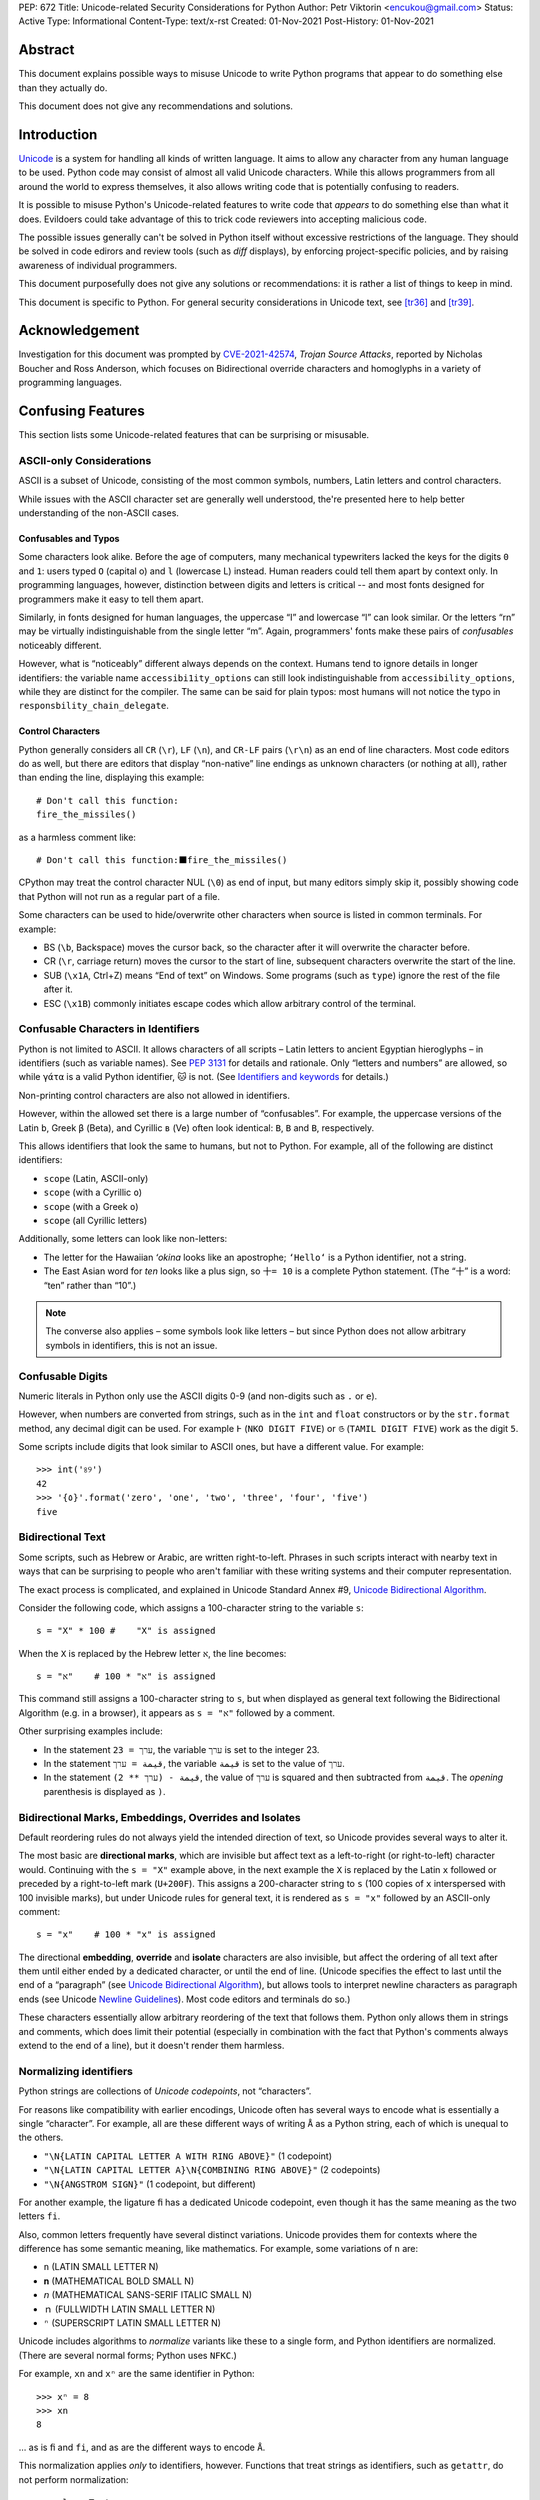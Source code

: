 PEP: 672
Title: Unicode-related Security Considerations for Python
Author: Petr Viktorin <encukou@gmail.com>
Status: Active
Type: Informational
Content-Type: text/x-rst
Created: 01-Nov-2021
Post-History: 01-Nov-2021

Abstract
========

This document explains possible ways to misuse Unicode to write Python
programs that appear to do something else than they actually do.

This document does not give any recommendations and solutions.


Introduction
============

`Unicode`_ is a system for handling all kinds of written language.
It aims to allow any character from any human language to be
used. Python code may consist of almost all valid Unicode characters.
While this allows programmers from all around the world to express themselves,
it also allows writing code that is potentially confusing to readers.

It is possible to misuse Python's Unicode-related features to write code that
*appears* to do something else than what it does.
Evildoers could take advantage of this to trick code reviewers into
accepting malicious code.

The possible issues generally can't be solved in Python itself without
excessive restrictions of the language.
They should be solved in code edirors and review tools
(such as *diff* displays), by enforcing project-specific policies,
and by raising awareness of individual programmers.

This document purposefully does not give any solutions
or recommendations: it is rather a list of things to keep in mind.

This document is specific to Python.
For general security considerations in Unicode text, see [tr36]_ and [tr39]_.


Acknowledgement
===============

Investigation for this document was prompted by `CVE-2021-42574`_,
*Trojan Source Attacks*, reported by Nicholas Boucher and Ross Anderson,
which focuses on Bidirectional override characters and homoglyphs in a variety
of programming languages.


Confusing Features
==================

This section lists some Unicode-related features that can be surprising
or misusable.


ASCII-only Considerations
-------------------------

ASCII is a subset of Unicode, consisting of the most common symbols, numbers,
Latin letters and control characters.

While issues with the ASCII character set are generally well understood,
the're presented here to help better understanding of the non-ASCII cases.

Confusables and Typos
'''''''''''''''''''''

Some characters look alike.
Before the age of computers, many mechanical typewriters lacked the keys for
the digits ``0`` and ``1``: users typed ``O`` (capital o) and ``l``
(lowercase L) instead. Human readers could tell them apart by context only.
In programming languages, however, distinction between digits and letters is
critical -- and most fonts designed for programmers make it easy to tell them
apart.

Similarly, in fonts designed for human languages, the uppercase “I” and
lowercase “l” can look similar. Or the letters “rn” may be virtually
indistinguishable from the single letter “m”.
Again, programmers' fonts make these pairs of *confusables*
noticeably different.

However, what is “noticeably” different always depends on the context.
Humans tend to ignore details in longer identifiers: the variable name
``accessibi1ity_options`` can still look indistinguishable from
``accessibility_options``, while they are distinct for the compiler.
The same can be said for plain typos: most humans will not notice the typo in
``responsbility_chain_delegate``.

Control Characters
''''''''''''''''''

Python generally considers all ``CR`` (``\r``), ``LF`` (``\n``), and ``CR-LF``
pairs (``\r\n``) as an end of line characters.
Most code editors do as well, but there are editors that display “non-native”
line endings as unknown characters (or nothing at all), rather than ending
the line, displaying this example::

    # Don't call this function:
    fire_the_missiles()

as a harmless comment like::

    # Don't call this function:⬛fire_the_missiles()

CPython may treat the control character NUL (``\0``) as end of input,
but many editors simply skip it, possibly showing code that Python will not
run as a regular part of a file.

Some characters can be used to hide/overwrite other characters when source is
listed in common terminals. For example:

* BS (``\b``, Backspace) moves the cursor back, so the character after it
  will overwrite the character before.
* CR (``\r``, carriage return) moves the cursor to the start of line,
  subsequent characters overwrite the start of the line.
* SUB (``\x1A``, Ctrl+Z) means “End of text” on Windows. Some programs
  (such as ``type``) ignore the rest of the file after it.
* ESC (``\x1B``) commonly initiates escape codes which allow arbitrary
  control of the terminal.


Confusable Characters in Identifiers
------------------------------------

Python is not limited to ASCII.
It allows characters of all scripts – Latin letters to ancient Egyptian
hieroglyphs – in identifiers (such as variable names).
See :pep:`3131` for details and rationale.
Only “letters and numbers” are allowed, so while ``γάτα`` is a valid Python
identifier, ``🐱`` is not.  (See `Identifiers and keywords`_ for details.)

Non-printing control characters are also not allowed in identifiers.

However, within the allowed set there is a large number of “confusables”.
For example, the uppercase versions of the Latin ``b``, Greek ``β`` (Beta), and
Cyrillic ``в`` (Ve) often look identical: ``B``, ``Β`` and ``В``, respectively.

This allows identifiers that look the same to humans, but not to Python.
For example, all of the following are distinct identifiers:

* ``scope`` (Latin, ASCII-only)
* ``scоpe`` (with a Cyrillic ``о``)
* ``scοpe`` (with a Greek ``ο``)
* ``ѕсоре`` (all Cyrillic letters)

Additionally, some letters can look like non-letters:

* The letter for the Hawaiian *ʻokina* looks like an apostrophe;
  ``ʻHelloʻ`` is a Python identifier, not a string.
* The East Asian word for *ten* looks like a plus sign,
  so ``十= 10`` is a complete Python statement. (The “十” is a word: “ten”
  rather than “10”.)

.. note::

   The converse also applies – some symbols look like letters – but since
   Python does not allow arbitrary symbols in identifiers, this is not an
   issue.


Confusable  Digits
------------------

Numeric literals in Python only use the ASCII digits 0-9 (and non-digits such
as ``.`` or ``e``).

However, when numbers are converted from strings, such as in the ``int`` and
``float`` constructors or by the ``str.format`` method, any decimal digit
can be used. For example ``߅`` (``NKO DIGIT FIVE``) or ``௫``
(``TAMIL DIGIT FIVE``) work as the digit ``5``.

Some scripts include digits that look similar to ASCII ones, but have a
different value. For example::

    >>> int('৪୨')
    42
    >>> '{٥}'.format('zero', 'one', 'two', 'three', 'four', 'five')
    five


Bidirectional Text
------------------

Some scripts, such as Hebrew or Arabic, are written right-to-left.
Phrases in such scripts interact with nearby text in ways that can be
surprising to people who aren't familiar with these writing systems and their
computer representation.

The exact process is complicated, and explained in Unicode Standard Annex #9,
`Unicode Bidirectional Algorithm`_.

Consider the following code, which assigns a 100-character string to
the variable ``s``::

  s = "X" * 100 #    "X" is assigned

When the ``X`` is replaced by the Hebrew letter ``א``, the line becomes::

  s = "א" * 100 #    "א" is assigned

This command still assigns a 100-character string to ``s``, but
when displayed as general text following the Bidirectional Algorithm
(e.g. in a browser), it appears as ``s = "א"`` followed by a comment.

Other surprising examples include:

* In the statement ``ערך = 23``, the variable ``ערך`` is set to the integer 23.

* In the statement ``قيمة = ערך``, the variable ``قيمة`` is set
  to the value of ``ערך``.

* In the statement ``قيمة - (ערך ** 2)``, the value of ``ערך`` is squared and
  then subtracted from ``قيمة``.
  The *opening* parenthesis is displayed as ``)``.



Bidirectional Marks, Embeddings, Overrides and Isolates
-------------------------------------------------------

Default reordering rules do not always yield the intended direction of text, so
Unicode provides several ways to alter it.

The most basic are **directional marks**, which are invisible but affect text
as a left-to-right (or right-to-left) character would.
Continuing with the ``s = "X"`` example above, in the next example the ``X`` is
replaced by the Latin ``x`` followed or preceded by a
right-to-left mark (``U+200F``). This assigns a 200-character string to ``s``
(100 copies of ``x`` interspersed with 100 invisible marks),
but under Unicode rules for general text, it is rendered as ``s = "x"``
followed by an ASCII-only comment::

    s = "x‏" * 100 #    "‏x" is assigned

The directional **embedding**, **override** and **isolate** characters
are also invisible, but affect the ordering of all text after them until either
ended by a dedicated character, or until the end of line.
(Unicode specifies the effect to last until the end of a “paragraph” (see
`Unicode Bidirectional Algorithm`_),
but allows tools to interpret newline characters as paragraph ends
(see Unicode `Newline Guidelines`_). Most code editors and terminals do so.)

These characters essentially allow arbitrary reordering of the text that
follows them. Python only allows them in strings and comments, which does limit
their potential (especially in combination with the fact that Python's comments
always extend to the end of a line), but it doesn't render them harmless.


Normalizing identifiers
-----------------------

Python strings are collections of *Unicode codepoints*, not “characters”.

For reasons like compatibility with earlier encodings, Unicode often has
several ways to encode what is essentially a single “character”.
For example, all are these different ways of writing ``Å`` as a Python string,
each of which is unequal to the others.

* ``"\N{LATIN CAPITAL LETTER A WITH RING ABOVE}"`` (1 codepoint)
* ``"\N{LATIN CAPITAL LETTER A}\N{COMBINING RING ABOVE}"`` (2 codepoints)
* ``"\N{ANGSTROM SIGN}"`` (1 codepoint, but different)

For another example, the ligature ``ﬁ`` has a dedicated Unicode codepoint,
even though it has the same meaning as the two letters ``fi``.

Also, common letters frequently have several distinct variations.
Unicode provides them for contexts where the difference has some semantic
meaning, like mathematics. For example, some variations of ``n`` are:

* ``n`` (LATIN SMALL LETTER N)
* ``𝐧`` (MATHEMATICAL BOLD SMALL N)
* ``𝘯`` (MATHEMATICAL SANS-SERIF ITALIC SMALL N)
* ``ｎ`` (FULLWIDTH LATIN SMALL LETTER N)
* ``ⁿ`` (SUPERSCRIPT LATIN SMALL LETTER N)

Unicode includes algorithms to *normalize* variants like these to a single
form, and Python identifiers are normalized.
(There are several normal forms; Python uses ``NFKC``.)

For example, ``xn`` and ``xⁿ`` are the same identifier in Python::

    >>> xⁿ = 8
    >>> xn
    8

… as is ``ﬁ`` and ``fi``, and as are the different ways to encode ``Å``.

This normalization applies *only* to identifiers, however.
Functions that treat strings as identifiers, such as ``getattr``,
do not perform normalization::

   >>> class Test:
   ...     def ﬁnalize(self):
   ...         print('OK')
   ...
   >>> Test().finalize()
   OK
   >>> Test().ﬁnalize()
   OK
   >>> getattr(Test(), 'ﬁnalize')
   Traceback (most recent call last):
     ...
   AttributeError: 'Test' object has no attribute 'ﬁnalize'

This also applies when importing:

* ``import ﬁnalization`` performs normalization, and looks for a file
  named ``finalization.py`` (and other ``finalization.*`` files).
* ``importlib.import_module("ﬁnalization")`` does not normalize,
  so it looks for a file named ``ﬁnalization.py``.

Some filesystems independently apply normalization and/or case folding.
On some systems, ``ﬁnalization.py``, ``finalization.py`` and
``FINALIZATION.py`` are three distinct filenames; on others, some or all
of these name the same file.


Source Encoding
---------------

The encoding of Python source files is given by a specific regex on the first
two lines of a file, as per `Encoding declarations`_.
This mechanism is very liberal in what it accepts, and thus easy to obfuscate.

This can be misused in combination with Python-specific special-purpose
encodings (see `Text Encodings`_).
For example, with ``encoding: unicode_escape``, characters like
quotes or braces can be hidden in an (f-)string, with many tools (syntax
highlighters, linters, etc.) considering them part of the string.
For example::

    # For writing Japanese, you don't need an editor that supports
    # UTF-8 source encoding: unicode_escape sequences work just as well.

    import os

    message = '''
    This is "Hello World" in Japanese:
    \u3053\u3093\u306b\u3061\u306f\u7f8e\u3057\u3044\u4e16\u754c

    This runs `echo WHOA` in your shell:
    \u0027\u0027\u0027\u002c\u0028\u006f\u0073\u002e
    \u0073\u0079\u0073\u0074\u0065\u006d\u0028
    \u0027\u0065\u0063\u0068\u006f\u0020\u0057\u0048\u004f\u0041\u0027
    \u0029\u0029\u002c\u0027\u0027\u0027
    '''

Here, ``encoding: unicode_escape`` in the initial comment is an encoding
declaration. The ``unicode_escape`` encoding instructs Python to treat
``\u0027`` as a single quote (which can start/end a string), ``\u002c`` as
a comma (punctuator), etc.


Open Issues
===========

We should probably write and publish:

* Recommendations for Text Editors and Code Tools
* Recommendations for Programmers and Teams
* Possible Improvements in Python


References
==========

.. _Unicode: https://home.unicode.org/
.. _`Unicode Bidirectional Algorithm`:
   http://www.unicode.org/reports/tr9/
.. _`Newline Guidelines`:
   http://www.unicode.org/versions/Unicode14.0.0/ch05.pdf#G10213
.. [tr36]  Unicode Technical Report #36: Unicode Security Considerations
   http://www.unicode.org/reports/tr36/
.. [tr39]   Unicode® Technical Standard #39: Unicode Security Mechanisms
   http://www.unicode.org/reports/tr39/
.. _CVE-2021-42574:
   https://cve.mitre.org/cgi-bin/cvename.cgi?name=CVE-2021-42574
.. _`Encoding declarations`: https://docs.python.org/3/reference/lexical_analysis.html#encoding-declarations
.. _`Identifiers and keywords`: https://docs.python.org/3/reference/lexical_analysis.html#identifiers
.. _`Text Encodings`: https://docs.python.org/3/library/codecs.html#text-encodings


Copyright
=========

This document is placed in the public domain or under the
CC0-1.0-Universal license, whichever is more permissive.



..
    Local Variables:
    mode: indented-text
    indent-tabs-mode: nil
    sentence-end-double-space: t
    fill-column: 70
    coding: utf-8
    End:

